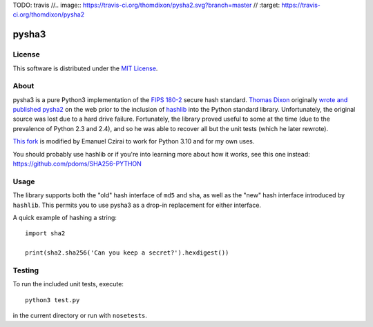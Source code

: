 TODO: travis
//.. image:: https://travis-ci.org/thomdixon/pysha2.svg?branch=master
//    :target: https://travis-ci.org/thomdixon/pysha2

======
pysha3
======

License
=======

This software is distributed under the 
`MIT License <https://choosealicense.com/licenses/mit/>`_.

About
=====

pysha3 is a pure Python3 implementation of the `FIPS 180-2 <https://csrc.nist.gov/publications/detail/fips/180/2/archive/2004-02-25>`_ secure hash
standard. `Thomas Dixon <https://github.com/thomdixon>`_ originally `wrote and published pysha2 <https://github.com/thomdixon/pysha2>`_ on the web prior to
the inclusion of `hashlib <https://docs.python.org/3/library/hashlib.html>`_ into the Python standard
library. Unfortunately, the original source was lost due to a hard
drive failure. Fortunately, the library proved useful to some at the
time (due to the prevalence of Python 2.3 and 2.4), and so he was able
to recover all but the unit tests (which he later rewrote).

`This fork <https://github.com/correabuscar/pysha3>`_ is modified by Emanuel Czirai to work for Python 3.10 and for my own uses.

You should probably use hashlib or if you're into learning more about how it works, see this one instead: https://github.com/pdoms/SHA256-PYTHON

Usage
=====

The library supports both the "old" hash interface of ``md5`` and
``sha``, as well as the "new" hash interface introduced by
``hashlib``. This permits you to use pysha3 as a drop-in replacement
for either interface.

A quick example of hashing a string::

    import sha2

    print(sha2.sha256('Can you keep a secret?').hexdigest())

Testing
=======

To run the included unit tests, execute::

    python3 test.py

in the current directory or run with ``nosetests``.

